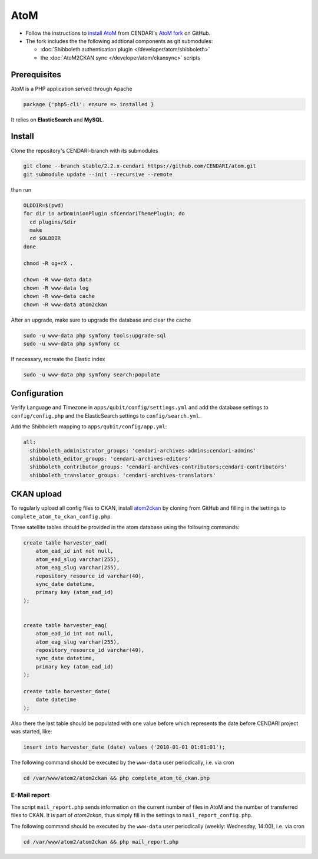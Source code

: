 AtoM
====

* Follow the instructions to `install AtoM <https://www.accesstomemory.org/en/docs/2.1/admin-manual/installation/linux/>`_ from CENDARI's `AtoM fork <https://github.com/CENDARI/atom>`_ on GitHub.
* The fork includes the the following addtional components as git submodules:

  * :doc:`Shibboleth authentication plugin </developer/atom/shibboleth>`
  * the :doc:`AtoM2CKAN sync </developer/atom/ckansync>` scripts


Prerequisites
-------------

AtoM is a PHP application served through Apache

.. code-block:: puppet

    package {'php5-cli': ensure => installed }

It relies on **ElasticSearch** and **MySQL**.


Install
-------

Clone the repository's CENDARI-branch with its submodules

.. code-block:: bash

    git clone --branch stable/2.2.x-cendari https://github.com/CENDARI/atom.git
    git submodule update --init --recursive --remote

than run

.. code-block:: bash

    OLDDIR=$(pwd)
    for dir in arDominionPlugin sfCendariThemePlugin; do
      cd plugins/$dir
      make
      cd $OLDDIR
    done

    chmod -R og+rX .

    chown -R www-data data
    chown -R www-data log
    chown -R www-data cache
    chown -R www-data atom2ckan

After an upgrade, make sure to upgrade the database and clear the cache

.. code-block:: bash

    sudo -u www-data php symfony tools:upgrade-sql
    sudo -u www-data php symfony cc

If necessary, recreate the Elastic index

.. code-block:: bash

    sudo -u www-data php symfony search:populate
    
    
Configuration
-------------

Verify Language and Timezone in ``apps/qubit/config/settings.yml`` 
and add the database settings to ``config/config.php`` and the ElasticSearch settings to ``config/search.yml``.

Add the Shibboleth mapping to ``apps/qubit/config/app.yml``:

.. code-block:: bash

    all:
      shibboleth_administrator_groups: 'cendari-archives-admins;cendari-admins'
      shibboleth_editor_groups: 'cendari-archives-editors'
      shibboleth_contributor_groups: 'cendari-archives-contributors;cendari-contributors'
      shibboleth_translator_groups: 'cendari-archives-translators'



CKAN upload
-----------

To regularly upload all config files to CKAN, install `atom2ckan <https://github.com/CENDARI/atom2ckan>`_ by cloning from GitHub 
and filling in the settings to ``complete_atom_to_ckan_config.php``.

Three satellite tables should be provided in the atom database using the following commands:

.. code-block:: bash

    create table harvester_ead(
        atom_ead_id int not null, 
        atom_ead_slug varchar(255),
        atom_eag_slug varchar(255),
        repository_resource_id varchar(40),
        sync_date datetime,
        primary key (atom_ead_id)
    );
    

    create table harvester_eag(
        atom_ead_id int not null,
        atom_eag_slug varchar(255),
        repository_resource_id varchar(40),
        sync_date datetime,
        primary key (atom_ead_id)
    );

    create table harvester_date(
        date datetime
    );

Also there the last table should be populated with one value before which represents the date before CENDARI project was started, like:

.. code-block:: bash
    
    insert into harvester_date (date) values ('2010-01-01 01:01:01');

The following command should be executed by the ``www-data`` user periodically, i.e. via cron

.. code-block:: bash

    cd /var/www/atom2/atom2ckan && php complete_atom_to_ckan.php


E-Mail report
^^^^^^^^^^^^^^

The script ``mail_report.php`` sends information on the current number of files in AtoM and
the number of transferred files to CKAN.
It is part of `atom2ckan`, thus simply fill in the settings to ``mail_report_config.php``.

The following command should be executed by the ``www-data`` user periodically (weekly: Wednesday, 14:00), i.e. via cron

.. code-block:: bash

    cd /var/www/atom2/atom2ckan && php mail_report.php


